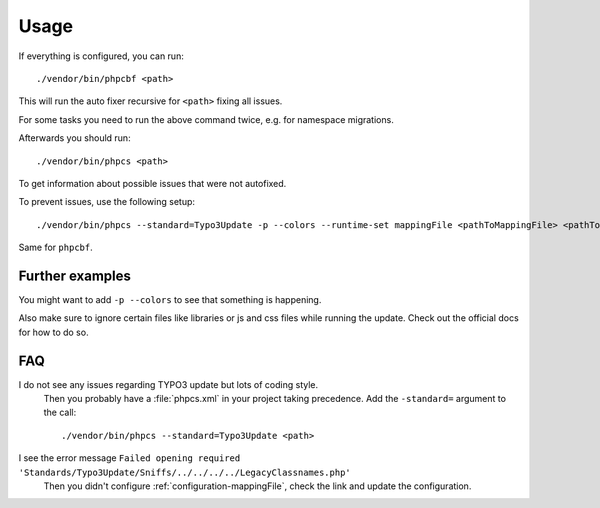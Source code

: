 .. _highlight: bash

Usage
=====

If everything is configured, you can run::

    ./vendor/bin/phpcbf <path>

This will run the auto fixer recursive for ``<path>`` fixing all issues.

For some tasks you need to run the above command twice, e.g. for namespace migrations.

Afterwards you should run::

    ./vendor/bin/phpcs <path>

To get information about possible issues that were not autofixed.

To prevent issues, use the following setup::

    ./vendor/bin/phpcs --standard=Typo3Update -p --colors --runtime-set mappingFile <pathToMappingFile> <pathToCodeToCheck>

Same for ``phpcbf``.

Further examples
----------------

You might want to add ``-p --colors`` to see that something is happening.

Also make sure to ignore certain files like libraries or js and css files while running the update.
Check out the official docs for how to do so.

FAQ
---

I do not see any issues regarding TYPO3 update but lots of coding style.
    Then you probably have a :file:`phpcs.xml` in your project taking precedence. Add the
    ``-standard=`` argument to the call::

        ./vendor/bin/phpcs --standard=Typo3Update <path>

I see the error message ``Failed opening required 'Standards/Typo3Update/Sniffs/../../../../LegacyClassnames.php'``
    Then you didn't configure :ref:`configuration-mappingFile`, check the link and update the
    configuration.
